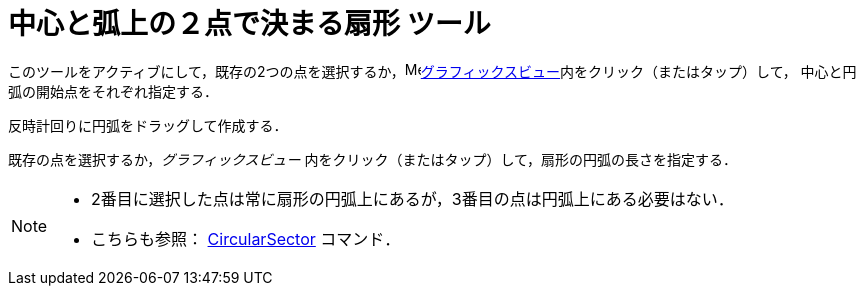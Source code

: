 = 中心と弧上の２点で決まる扇形 ツール
:page-en: tools/Circular_Sector
ifdef::env-github[:imagesdir: /ja/modules/ROOT/assets/images]

このツールをアクティブにして，既存の2つの点を選択するか，image:16px-Menu_view_graphics.svg.png[Menu view
graphics.svg,width=16,height=16]xref:/グラフィックスビュー.adoc[グラフィックスビュー]内をクリック（またはタップ）して，
中心と円弧の開始点をそれぞれ指定する．

反時計回りに円弧をドラッグして作成する．

既存の点を選択するか，_グラフィックスビュー_ 内をクリック（またはタップ）して，扇形の円弧の長さを指定する．

[NOTE]
====

* 2番目に選択した点は常に扇形の円弧上にあるが，3番目の点は円弧上にある必要はない．
* こちらも参照： xref:/commands/CircularSector.adoc[CircularSector] コマンド．

====
